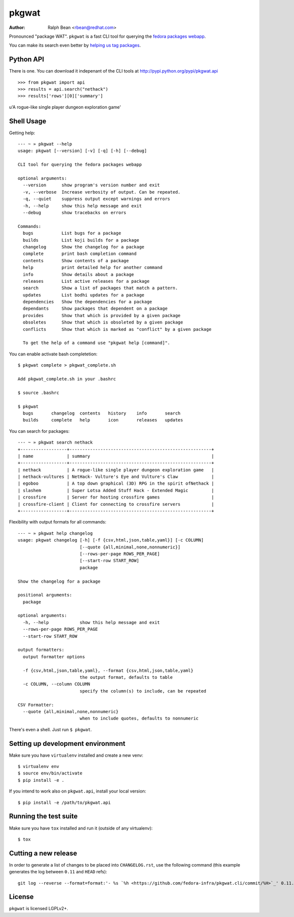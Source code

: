pkgwat
======

:Author: Ralph Bean <rbean@redhat.com>

.. comment: split here

Pronounced "package WAT".  ``pkgwat`` is a fast CLI tool for querying the
`fedora packages webapp <http://apps.fedoraproject.org/packages>`_.

You can make its search even better by `helping us tag packages
<http://apps.fedoraproject.org/tagger>`_.

Python API
----------

There is one.  You can download it indepenant of the CLI tools at
http://pypi.python.org/pypi/pkgwat.api

::

>>> from pkgwat import api
>>> results = api.search("nethack")
>>> results['rows'][0]['summary']
u'A rogue-like single player dungeon exploration game'

Shell Usage
-----------

Getting help::

    --- ~ » pkgwat --help
    usage: pkgwat [--version] [-v] [-q] [-h] [--debug]

    CLI tool for querying the fedora packages webapp

    optional arguments:
      --version      show program's version number and exit
      -v, --verbose  Increase verbosity of output. Can be repeated.
      -q, --quiet    suppress output except warnings and errors
      -h, --help     show this help message and exit
      --debug        show tracebacks on errors

    Commands:
      bugs           List bugs for a package
      builds         List koji builds for a package
      changelog      Show the changelog for a package
      complete       print bash completion command
      contents       Show contents of a package
      help           print detailed help for another command
      info           Show details about a package
      releases       List active releases for a package
      search         Show a list of packages that match a pattern.
      updates        List bodhi updates for a package
      dependencies   Show the dependencies for a package
      dependants     Show packages that dependent on a package
      provides       Show that which is provided by a given package
      obsoletes      Show that which is obsoleted by a given package
      conflicts      Show that which is marked as "conflict" by a given package

      To get the help of a command use "pkgwat help [command]".
You can enable activate bash completetion::

    $ pkgwat complete > pkgwat_complete.sh

    Add pkgwat_complete.sh in your .bashrc

    $ source .bashrc

    $ pkgwat
      bugs       changelog  contents   history    info       search
      builds     complete   help       icon       releases   updates

You can search for packages::

    --- ~ » pkgwat search nethack
    +------------------+-------------------------------------------------------+
    | name             | summary                                               |
    +------------------+-------------------------------------------------------+
    | nethack          | A rogue-like single player dungeon exploration game   |
    | nethack-vultures | NetHack- Vulture's Eye and Vulture's Claw             |
    | egoboo           | A top down graphical (3D) RPG in the spirit ofNethack |
    | slashem          | Super Lotsa Added Stuff Hack - Extended Magic         |
    | crossfire        | Server for hosting crossfire games                    |
    | crossfire-client | Client for connecting to crossfire servers            |
    +------------------+-------------------------------------------------------+

Flexibility with output formats for all commands::

    --- ~ » pkgwat help changelog
    usage: pkgwat changelog [-h] [-f {csv,html,json,table,yaml}] [-c COLUMN]
                            [--quote {all,minimal,none,nonnumeric}]
                            [--rows-per-page ROWS_PER_PAGE]
                            [--start-row START_ROW]
                            package

    Show the changelog for a package

    positional arguments:
      package

    optional arguments:
      -h, --help            show this help message and exit
      --rows-per-page ROWS_PER_PAGE
      --start-row START_ROW

    output formatters:
      output formatter options

      -f {csv,html,json,table,yaml}, --format {csv,html,json,table,yaml}
                            the output format, defaults to table
      -c COLUMN, --column COLUMN
                            specify the column(s) to include, can be repeated

    CSV Formatter:
      --quote {all,minimal,none,nonnumeric}
                            when to include quotes, defaults to nonnumeric

There's even a shell.  Just run ``$ pkgwat``.

Setting up development environment
----------------------------------

Make sure you have ``virtualenv`` installed and create a new venv::

  $ virtualenv env
  $ source env/bin/activate
  $ pip install -e .

If you intend to work also on ``pkgwat.api``, install your local version::

  $ pip install -e /path/to/pkgwat.api

Running the test suite
----------------------

Make sure you have ``tox`` installed and run it (outside of any virtualenv)::

  $ tox

Cutting a new release
---------------------

In order to generate a list of changes to be placed into ``CHANGELOG.rst``, use
the following command (this example generates the log between ``0.11`` and
``HEAD`` refs)::

  git log --reverse --format=format:'- %s `%h <https://github.com/fedora-infra/pkgwat.cli/commit/%H>`_' 0.11..HEAD

License
-------

``pkgwat`` is licensed LGPLv2+.
